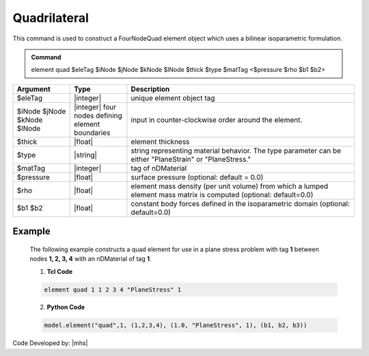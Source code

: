 .. _quad::

Quadrilateral
^^^^^^^^^^^^^

This command is used to construct a FourNodeQuad element object which uses a bilinear isoparametric formulation.

.. admonition:: Command

   element quad $eleTag $iNode $jNode $kNode $lNode $thick $type $matTag <$pressure $rho $b1 $b2>

.. csv-table:: 
   :header: "Argument", "Type", "Description"
   :widths: 10, 10, 40

   $eleTag, |integer|, unique element object tag
   $iNode $jNode $kNode $lNode, |integer|   four nodes defining element boundaries, input in counter-clockwise order around the element.
   $thick, |float|,  element thickness
   $type, |string|,  string representing material behavior. The type parameter can be either "PlaneStrain" or "PlaneStress."
   $matTag, |integer|, tag of nDMaterial
   $pressure, |float|, surface pressure (optional: default = 0.0)
   $rho, |float|,  element mass density (per unit volume) from which a lumped element mass matrix is computed (optional: default=0.0)
   $b1 $b2, |float|, constant body forces defined in the isoparametric domain (optional: default=0.0)


.. figure:: quad.png
	:align: center
	:figclass: align-center

	Quad Element Node Numbering



 The valid queries to a Quad element when creating an ElementRecorder object are 'forces', 'stresses,' and 'material $matNum matArg1 matArg2 ...' where ``$matNum`` refers to the material object at the integration point corresponding to the node numbers in the isoparametric domain.

 Consistent nodal loads are computed from the pressure and body forces.

Example
-------

 The following example constructs a quad element for use in a plane stress problem with tag **1** between nodes **1, 2, 3, 4** with an nDMaterial of tag **1**.

 1. **Tcl Code**

 .. code-block:: tcl

    element quad 1 1 2 3 4 "PlaneStress" 1 

 2. **Python Code**

 .. code-block:: python

    model.element("quad",1, (1,2,3,4), (1.0, "PlaneStress", 1), (b1, b2, b3))




Code Developed by: |mhs|


